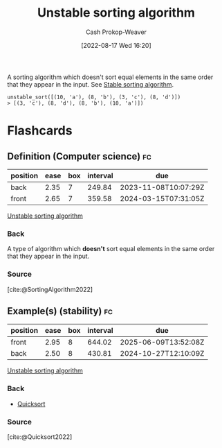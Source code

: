 :PROPERTIES:
:ID:       3e49d17f-55ec-4c0c-a9a5-59ad8e4fed43
:LAST_MODIFIED: [2023-09-04 Mon 06:25]
:END:
#+title: Unstable sorting algorithm
#+hugo_custom_front_matter: :slug "3e49d17f-55ec-4c0c-a9a5-59ad8e4fed43"
#+author: Cash Prokop-Weaver
#+date: [2022-08-17 Wed 16:20]
#+filetags: :concept:

A sorting algorithm which doesn't sort equal elements in the same order that they appear in the input. See [[id:740ce42a-3a80-4ecb-9438-fedff074443b][Stable sorting algorithm]].

#+begin_example
unstable_sort([(10, 'a'), (8, 'b'), (3, 'c'), (8, 'd')])
> [(3, 'c'), (8, 'd'), (8, 'b'), (10, 'a')])
#+end_example
* Flashcards
:PROPERTIES:
:ANKI_DECK: Default
:END:
** Definition (Computer science) :fc:
:PROPERTIES:
:ID:       2f069bf8-5719-4fc5-8f04-5a6a7cb379b7
:ANKI_NOTE_ID: 1656856991582
:FC_CREATED: 2022-07-03T14:03:11Z
:FC_TYPE:  double
:END:
:REVIEW_DATA:
| position | ease | box | interval | due                  |
|----------+------+-----+----------+----------------------|
| back     | 2.35 |   7 |   249.84 | 2023-11-08T10:07:29Z |
| front    | 2.65 |   7 |   359.58 | 2024-03-15T07:31:05Z |
:END:
[[id:3e49d17f-55ec-4c0c-a9a5-59ad8e4fed43][Unstable sorting algorithm]]
*** Back
A type of algorithm which *doesn't* sort equal elements in the same order that they appear in the input.
*** Source
[cite:@SortingAlgorithm2022]
** Example(s) (stability) :fc:
:PROPERTIES:
:ID:       d7dd7d60-74a4-4ddb-ae34-84713c42ad86
:ANKI_NOTE_ID: 1656856993357
:FC_CREATED: 2022-07-03T14:03:13Z
:FC_TYPE:  double
:END:
:REVIEW_DATA:
| position | ease | box | interval | due                  |
|----------+------+-----+----------+----------------------|
| front    | 2.95 |   8 |   644.02 | 2025-06-09T13:52:08Z |
| back     | 2.50 |   8 |   430.81 | 2024-10-27T12:10:09Z |
:END:
[[id:3e49d17f-55ec-4c0c-a9a5-59ad8e4fed43][Unstable sorting algorithm]]
*** Back
- [[id:d7bcd831-6a3f-4885-a654-15f0b11c9966][Quicksort]]
*** Source
[cite:@Quicksort2022]
#+print_bibliography: